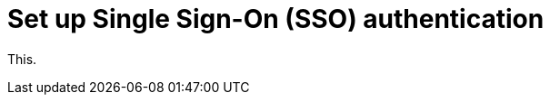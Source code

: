 = Set up Single Sign-On (SSO) authentication
:navtitle: Set up Single Sign-On (SSO) authentication

This.
